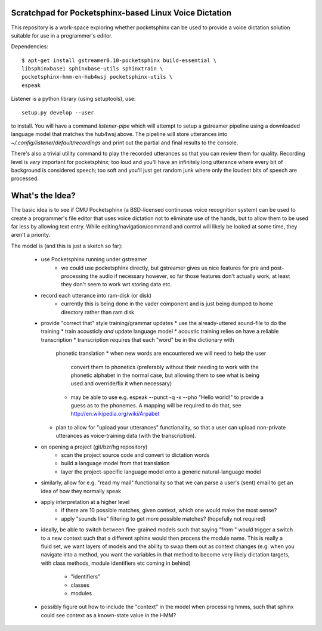 Scratchpad for Pocketsphinx-based Linux Voice Dictation
=======================================================

This repository is a work-space exploring whether pocketsphinx can be used 
to provide a voice dictation solution suitable for use in a programmer's 
editor.

Dependencies::

	$ apt-get install gstreamer0.10-pocketsphinx build-essential \
        libsphinxbase1 sphinxbase-utils sphinxtrain \
        pocketsphinx-hmm-en-hub4wsj pocketsphinx-utils \
        espeak

Listener is a python library (using setuptools), use::

	setup.py develop --user

to install. You will have a command `listener-pipe` which will attempt to 
setup a gstreamer pipeline using a downloaded language model 
that matches the hub4wsj above. The pipeline will store utterances 
into `~/.config/listener/default/recordings` and print out the partial 
and final results to the console.

There's also a trivial utility command to play the recorded utterances 
so that you can review them for quality. Recording level is *very*
important for pocketsphinx; too loud and you'll have an infinitely long 
utterance where every bit of background is considered speech; too soft 
and you'll just get random junk where only the loudest bits of speech 
are processed.

What's the Idea?
================

The basic idea is to see if CMU Pocketsphinx (a BSD-licensed continuous 
voice recognition system) can be used to create a programmer's file editor
that uses voice dictation not to eliminate use of the hands, but to allow them
to be used far less by allowing text entry. While editing/navigation/command 
and control will likely be looked at some time, they aren't a priority.

The model is (and this is just a sketch so far):

    * use Pocketsphinx running under gstreamer 
        * we could use pocketsphinx directly, but gstreamer gives us nice 
          features for pre and post-processing the audio if necessary
          however, so far those features don't actually work, at least they 
          don't seem to work wrt storing data etc.
    * record each utterance into ram-disk (or disk)
        * currently this is being done in the vader component
          and is just being dumped to home directory rather than ram disk
    * provide "correct that" style training/grammar updates
      * use the already-uttered sound-file to do the training
      * train acousticly *and* update language model 
      * acoustic training relies on have a reliable transcription
      * transcription requires that each "word" be in the dictionary with 
        phonetic translation
        * when new words are encountered we will need to help the user 
          convert them to phonetics (preferably without their needing to 
          work with the phonetic alphabet in the normal case, but allowing 
          them to see what is being used and override/fix it when necessary)
        * may be able to use e.g. espeak --punct -q -x --pho "Hello world!"
          to provide a guess as to the phonemes. A mapping will be required 
          to do that, see http://en.wikipedia.org/wiki/Arpabet
      * plan to allow for "upload your utterances" functionality, so that 
        a user can upload non-private utterances as voice-training data 
        (with the transcription).
    * on opening a project (git/bzr/hg repository)
        * scan the project source code and convert to dictation words
        * build a language model from that translation
        * layer the project-specific language model onto a generic natural-language model
    * similarly, allow for e.g. "read my mail" functionality so that we can parse a 
      user's (sent) email to get an idea of how they normally speak
    * apply interpretation at a higher level
        * if there are 10 possible matches, given context, which one would make the most sense?
        * apply "sounds like" filtering to get more possible matches? (hopefully not required)
    * ideally, be able to switch between fine-grained models such that saying "from " would 
      trigger a switch to a new context such that a different sphinx would then process the 
      module name. This is really a fluid set, we want layers of models and the ability to 
      swap them out as context changes (e.g. when you navigate into a method, you want the 
      variables in that method to become very likely dictation targets, with class methods,
      module identifiers etc coming in behind)
        * "identifiers" 
        * classes
        * modules
    * possibly figure out how to include the "context" in the model when processing hmms,
      such that sphinx could see context as a known-state value in the HMM?
